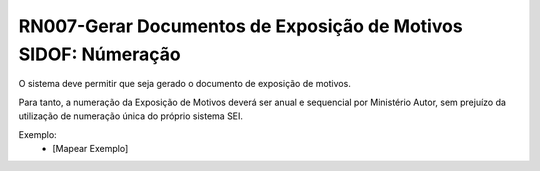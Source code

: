 **RN007-Gerar Documentos de Exposição de Motivos SIDOF: Númeração**
===================================================================
O sistema deve permitir que seja gerado o documento de exposição de motivos.

Para tanto, a numeração da Exposição de Motivos deverá ser anual e sequencial por Ministério Autor, 
sem prejuízo da utilização de numeração única do próprio sistema SEI. 

Exemplo:
 - [Mapear Exemplo]
